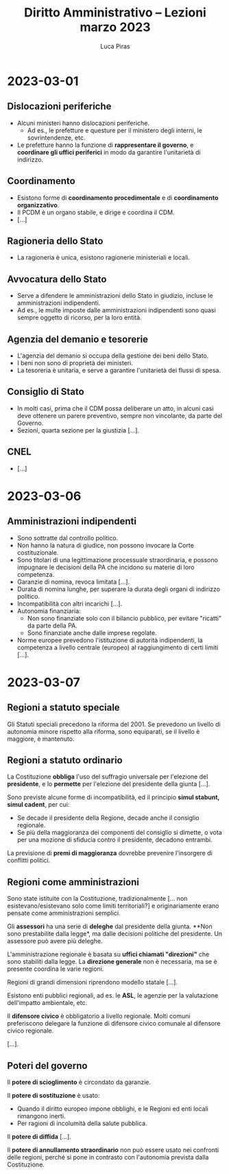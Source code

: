 #+TITLE: Diritto Amministrativo -- Lezioni marzo 2023
#+AUTHOR: Luca Piras

* 2023-03-01
** Dislocazioni periferiche
- Alcuni ministeri hanno dislocazioni periferiche.
  - Ad es., le prefetture e questure per il ministero degli interni, le sovrintendenze, etc.
- Le prefetture hanno la funzione di *rappresentare il governo*, e *coordinare gli uffici periferici* in modo da garantire l'unitarietà di indirizzo.
** Coordinamento
- Esistono forme di *coordinamento procedimentale* e di *coordinamento organizzativo*.
- Il PCDM è un organo stabile, e dirige e coordina il CDM.
- [...]
** Ragioneria dello Stato
- La ragioneria è unica, esistono ragionerie ministeriali e locali.
** Avvocatura dello Stato
- Serve a difendere le amministrazioni dello Stato in giudizio, incluse le amministrazioni indipendenti.
- Ad es., le multe imposte dalle amministrazioni indipendenti sono quasi sempre oggetto di ricorso, per la loro entità.
** Agenzia del demanio e tesorerie
- L'agenzia del demanio si occupa della gestione dei beni dello Stato.
- I beni non sono di proprietà dei ministeri.
- La tesoreria è unitaria, e serve a garantire l'unitarietà dei flussi di spesa.
** Consiglio di Stato
- In molti casi, prima che il CDM possa deliberare un atto, in alcuni casi deve ottenere un parere preventivo, sempre non vincolante, da parte del Governo.
- Sezioni, quarta sezione per la giustizia [...].
** CNEL
- [...]
* 2023-03-06
** Amministrazioni indipendenti
- Sono sottratte dal controllo politico.
- Non hanno la natura di giudice, non possono invocare la Corte costituzionale.
- Sono titolari di una legittimazione processuale straordinaria, e possono impugnare le decisioni della PA che incidono su materie di loro competenza.
- Garanzie di nomina, revoca limitata [...].
- Durata di nomina lunghe, per superare la durata degli organi di indirizzo politico.
- Incompatibilità con altri incarichi [...].
- Autonomia finanziaria:
  - Non sono finanziate solo con il bilancio pubblico, per evitare "ricatti" da parte della PA.
  - Sono finanziate anche dalle imprese regolate.
- Norme europee prevedono l'istituzione di autorità indipendenti, la competenza a livello centrale (europeo) al raggiungimento di certi limiti [...].
* 2023-03-07
** Regioni a statuto speciale
Gli Statuti speciali precedono la riforma del 2001.  Se prevedono un livello di autonomia minore rispetto alla riforma, sono equiparati, se il livello è maggiore, è mantenuto.
** Regioni a statuto ordinario
La Costituzione *obbliga* l'uso del suffragio universale per l'elezione del *presidente*, e lo *permette* per l'elezione del presidente della giunta [...].

Sono previste alcune forme di incompatibilità, ed il principio *simul stabunt, simul cadent*, per cui:

- Se decade il presidente della Regione, decade anche il consiglio regionale.
- Se più della maggioranza dei componenti del consiglio si dimette, o vota per una mozione di sfiducia contro il presidente, decadono entrambi.

La previsione di *premi di maggioranza* dovrebbe prevenire l'insorgere di conflitti politici.
** Regioni come amministrazioni
Sono state istituite con la Costituzione, tradizionalmente [... non esistevano/esistevano solo come limiti territoriali?] e originariamente erano pensate come amministrazioni semplici.

Gli *assessori* ha una serie di *deleghe* dal presidente della giunta.  **Non sono prestabilite dalla legge*, ma dalle decisioni politiche del presidente.  Un assessore può avere più deleghe.

L'amministrazione regionale è basata su *uffici chiamati "direzioni"* che sono stabiliti dalla legge.  La *direzione generale* non è necessaria, ma se è presente coordina le varie regioni.

Regioni di grandi dimensioni riprendono modello statale [...].

Esistono enti pubblici regionali, ad es. le *ASL*, le agenzie per la valutazione dell'impatto ambientale, etc.

Il *difensore civico* è obbligatorio a livello regionale.  Molti comuni preferiscono delegare la funzione di difensore civico comunale al difensore civico regionale.

[...].
** Poteri del governo
Il *potere di scioglimento* è circondato da garanzie.

Il *potere di sostituzione* è usato:

- Quando il diritto europeo impone obblighi, e le Regioni ed enti locali rimangono inerti.
- Per ragioni di incolumità della salute pubblica.

Il *potere di diffida* [...].

Il *potere di annullamento straordinario* non può essere usato nei confronti delle regioni, perché si pone in contrasto con l'autonomia prevista dalla Costituzione.
